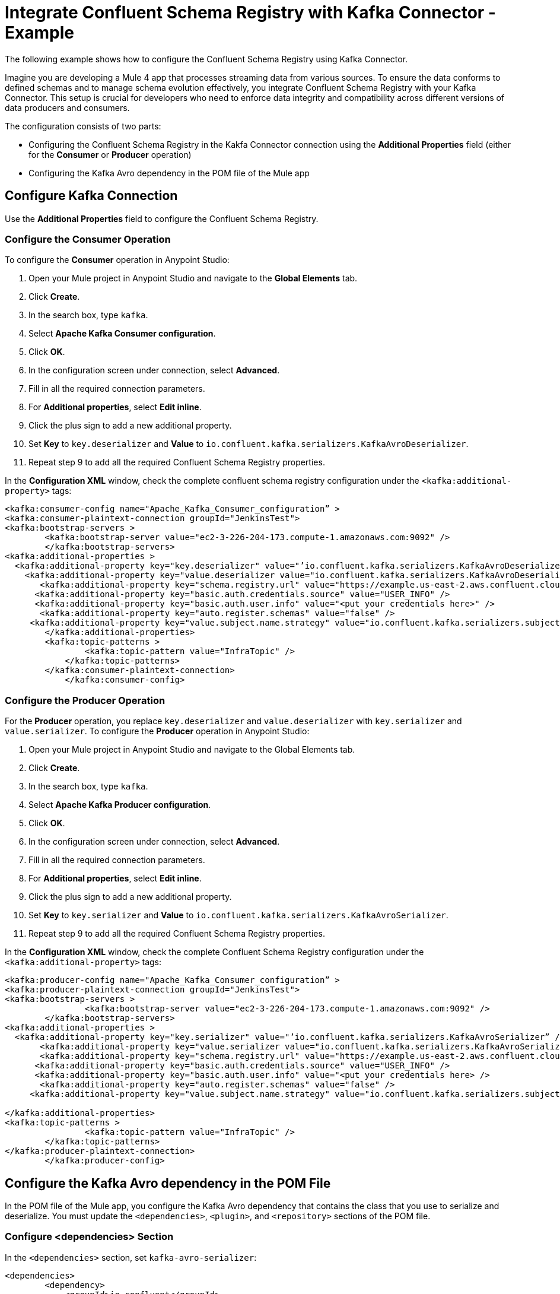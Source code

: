 = Integrate Confluent Schema Registry with Kafka Connector - Example 

The following example shows how to configure the Confluent Schema Registry using Kafka Connector. 

Imagine you are developing a Mule 4 app that processes streaming data from various sources. To ensure the data conforms to defined schemas and to manage schema evolution effectively, you integrate Confluent Schema Registry with your Kafka Connector. This setup is crucial for developers who need to enforce data integrity and compatibility across different versions of data producers and consumers.

The configuration consists of two parts:

* Configuring the Confluent Schema Registry in the Kakfa Connector connection using the *Additional Properties* field (either for the *Consumer* or *Producer* operation)
* Configuring the Kafka Avro dependency in the POM file of the Mule app

== Configure Kafka Connection

Use the *Additional Properties* field to configure the Confluent Schema Registry.

=== Configure the Consumer Operation

To configure the *Consumer* operation in Anypoint Studio:

. Open your Mule project in Anypoint Studio and navigate to the *Global Elements* tab.
. Click *Create*.
. In the search box, type `kafka`.
. Select *Apache Kafka Consumer configuration*.
. Click *OK*.
. In the configuration screen under connection, select *Advanced*.
. Fill in all the required connection parameters.
. For *Additional properties*, select *Edit inline*.
. Click the plus sign to add a new additional property.
. Set *Key* to `key.deserializer` and  *Value* to `io.confluent.kafka.serializers.KafkaAvroDeserializer`.
. Repeat step 9 to add all the required Confluent Schema Registry properties.

In the *Configuration XML* window, check the complete confluent schema registry configuration under the `<kafka:additional-property>` tags:

[source,xml,linenums]
----
<kafka:consumer-config name="Apache_Kafka_Consumer_configuration” >
<kafka:consumer-plaintext-connection groupId="JenkinsTest">
<kafka:bootstrap-servers >
	<kafka:bootstrap-server value="ec2-3-226-204-173.compute-1.amazonaws.com:9092" />
	</kafka:bootstrap-servers>
<kafka:additional-properties >
  <kafka:additional-property key="key.deserializer" value="’io.confluent.kafka.serializers.KafkaAvroDeserializer” />
    <kafka:additional-property key="value.deserializer value="io.confluent.kafka.serializers.KafkaAvroDeserializer" />
       <kafka:additional-property key="schema.registry.url" value="https://example.us-east-2.aws.confluent.cloud" />
      <kafka:additional-property key="basic.auth.credentials.source" value="USER_INFO" />
      <kafka:additional-property key="basic.auth.user.info" value="<put your credentials here>" />
       <kafka:additional-property key="auto.register.schemas" value="false" />
     <kafka:additional-property key="value.subject.name.strategy" value="io.confluent.kafka.serializers.subject.TopicNameStrategy" />	
        </kafka:additional-properties>
        <kafka:topic-patterns >
		<kafka:topic-pattern value="InfraTopic" />
	    </kafka:topic-patterns>
        </kafka:consumer-plaintext-connection>
	    </kafka:consumer-config>
----

=== Configure the Producer Operation

For the *Producer* operation, you replace `key.deserializer` and `value.deserializer` with `key.serializer` and `value.serializer`. To configure the *Producer* operation in Anypoint Studio:

. Open your Mule project in Anypoint Studio and navigate to the Global Elements tab.
. Click *Create*.
. In the search box, type `kafka`.
. Select *Apache Kafka Producer configuration*.
. Click *OK*.
. In the configuration screen under connection, select *Advanced*.
. Fill in all the required connection parameters.
. For *Additional properties*, select *Edit inline*.
. Click the plus sign to add a new additional property.
. Set *Key* to `key.serializer` and  *Value* to `io.confluent.kafka.serializers.KafkaAvroSerializer`.
. Repeat step 9 to add all the required Confluent Schema Registry properties.

In the *Configuration XML* window, check the complete Confluent Schema Registry configuration under the `<kafka:additional-property>` tags:

[source,xml,linenums]
----
<kafka:producer-config name="Apache_Kafka_Consumer_configuration” >
<kafka:producer-plaintext-connection groupId="JenkinsTest">
<kafka:bootstrap-servers >
		<kafka:bootstrap-server value="ec2-3-226-204-173.compute-1.amazonaws.com:9092" />
	</kafka:bootstrap-servers>
<kafka:additional-properties >
  <kafka:additional-property key="key.serializer" value="’io.confluent.kafka.serializers.KafkaAvroSerializer” />
       <kafka:additional-property key="value.serializer value="io.confluent.kafka.serializers.KafkaAvroSerializer" />
       <kafka:additional-property key="schema.registry.url" value="https://example.us-east-2.aws.confluent.cloud" />
      <kafka:additional-property key="basic.auth.credentials.source" value="USER_INFO" />
      <kafka:additional-property key="basic.auth.user.info" value="<put your credentials here> />
       <kafka:additional-property key="auto.register.schemas" value="false" />
     <kafka:additional-property key="value.subject.name.strategy" value="io.confluent.kafka.serializers.subject.TopicNameStrategy" />
			
</kafka:additional-properties>
<kafka:topic-patterns >
		<kafka:topic-pattern value="InfraTopic" />
	</kafka:topic-patterns>
</kafka:producer-plaintext-connection>
	</kafka:producer-config>
----

== Configure the Kafka Avro dependency in the POM File

In the POM file of the Mule app, you configure the Kafka Avro dependency that contains the class that you use to serialize and deserialize. You must update the `<dependencies>`, `<plugin>`, and `<repository>` sections of the POM file.

=== Configure <dependencies> Section

In the `<dependencies>` section, set `kafka-avro-serializer`:

[source,xml,linenums]
----
<dependencies>	
        <dependency>
            <groupId>io.confluent</groupId>
            <artifactId>kafka-avro-serializer</artifactId>
            <version>7.4.0</version>
        </dependency>
</dependencies>	
----

=== Configure <plugin> Section

In the `<plugin>` section, set `kafka-avro-serializer` as a `<sharedLibrary>`:

[source,xml,linenums]
----
<plugin>
<groupId>org.mule.tools.maven</groupId>
	<artifactId>mule-maven-plugin</artifactId>
	<version>${mule.maven.plugin.version}</version>
	<extensions>true</extensions>
	<configuration>
		<sharedLibraries>
			<sharedLibrary>
				<groupId>io.confluent</groupId>
				<artifactId>kafka-avro-serializer</artifactId>
			</sharedLibrary>
		</sharedLibraries>
	<classifier>mule-application</classifier>
	</configuration>
</plugin>
----

Then, set the `avro-maven-plugin` plugin. This dependency from the org.apache.avro group is a plugin for Apache Maven that facilitates the handling of Avro schema files in Java projects. The plugin automatically generates Java classes from Avro schemas (.avsc), protocols (.avpr), and IDL files (.avdl). This simplifies development by eliminating the need to manually write Java classes that represent Avro schemas, ensuring that the Java code is always synchronized with the Avro schemas.

The `<sourceDirectory>` specifices the folder where the Avro schemas live, for example `<sourceDirectory>${project.basedir}/PATH_TO_SCHEMAS</sourceDirectory>`.

[source,xml,linenums]
----
<plugin>
<groupId>org.apache.avro</groupId>
	<artifactId>avro-maven-plugin</artifactId>
	<version>1.10.2</version>
	<executions>
		<execution>
			<phase>generate-sources</phase>
			<goals>
				<goal>schema</goal>
			</goals>
			<configuration>							
            <sourceDirectory>${project.basedir}/PATH_TO_SCHEMAS</sourceDirectory>
			</configuration>
		</execution>
	</executions>
</plugin>
----

== Configure <repository> Section

In the `<repository>` section, configure the repository of the dependency:

[source,xml,linenums]
----
<repository>
            <id>confluent</id>
            <url>https://packages.confluent.io/maven/</url>
 </repository>
----

== See Also

* xref:kafka-connector-examples.adoc[Kafka Connector Examples]
* https://help.mulesoft.com[MuleSoft Help Center]

